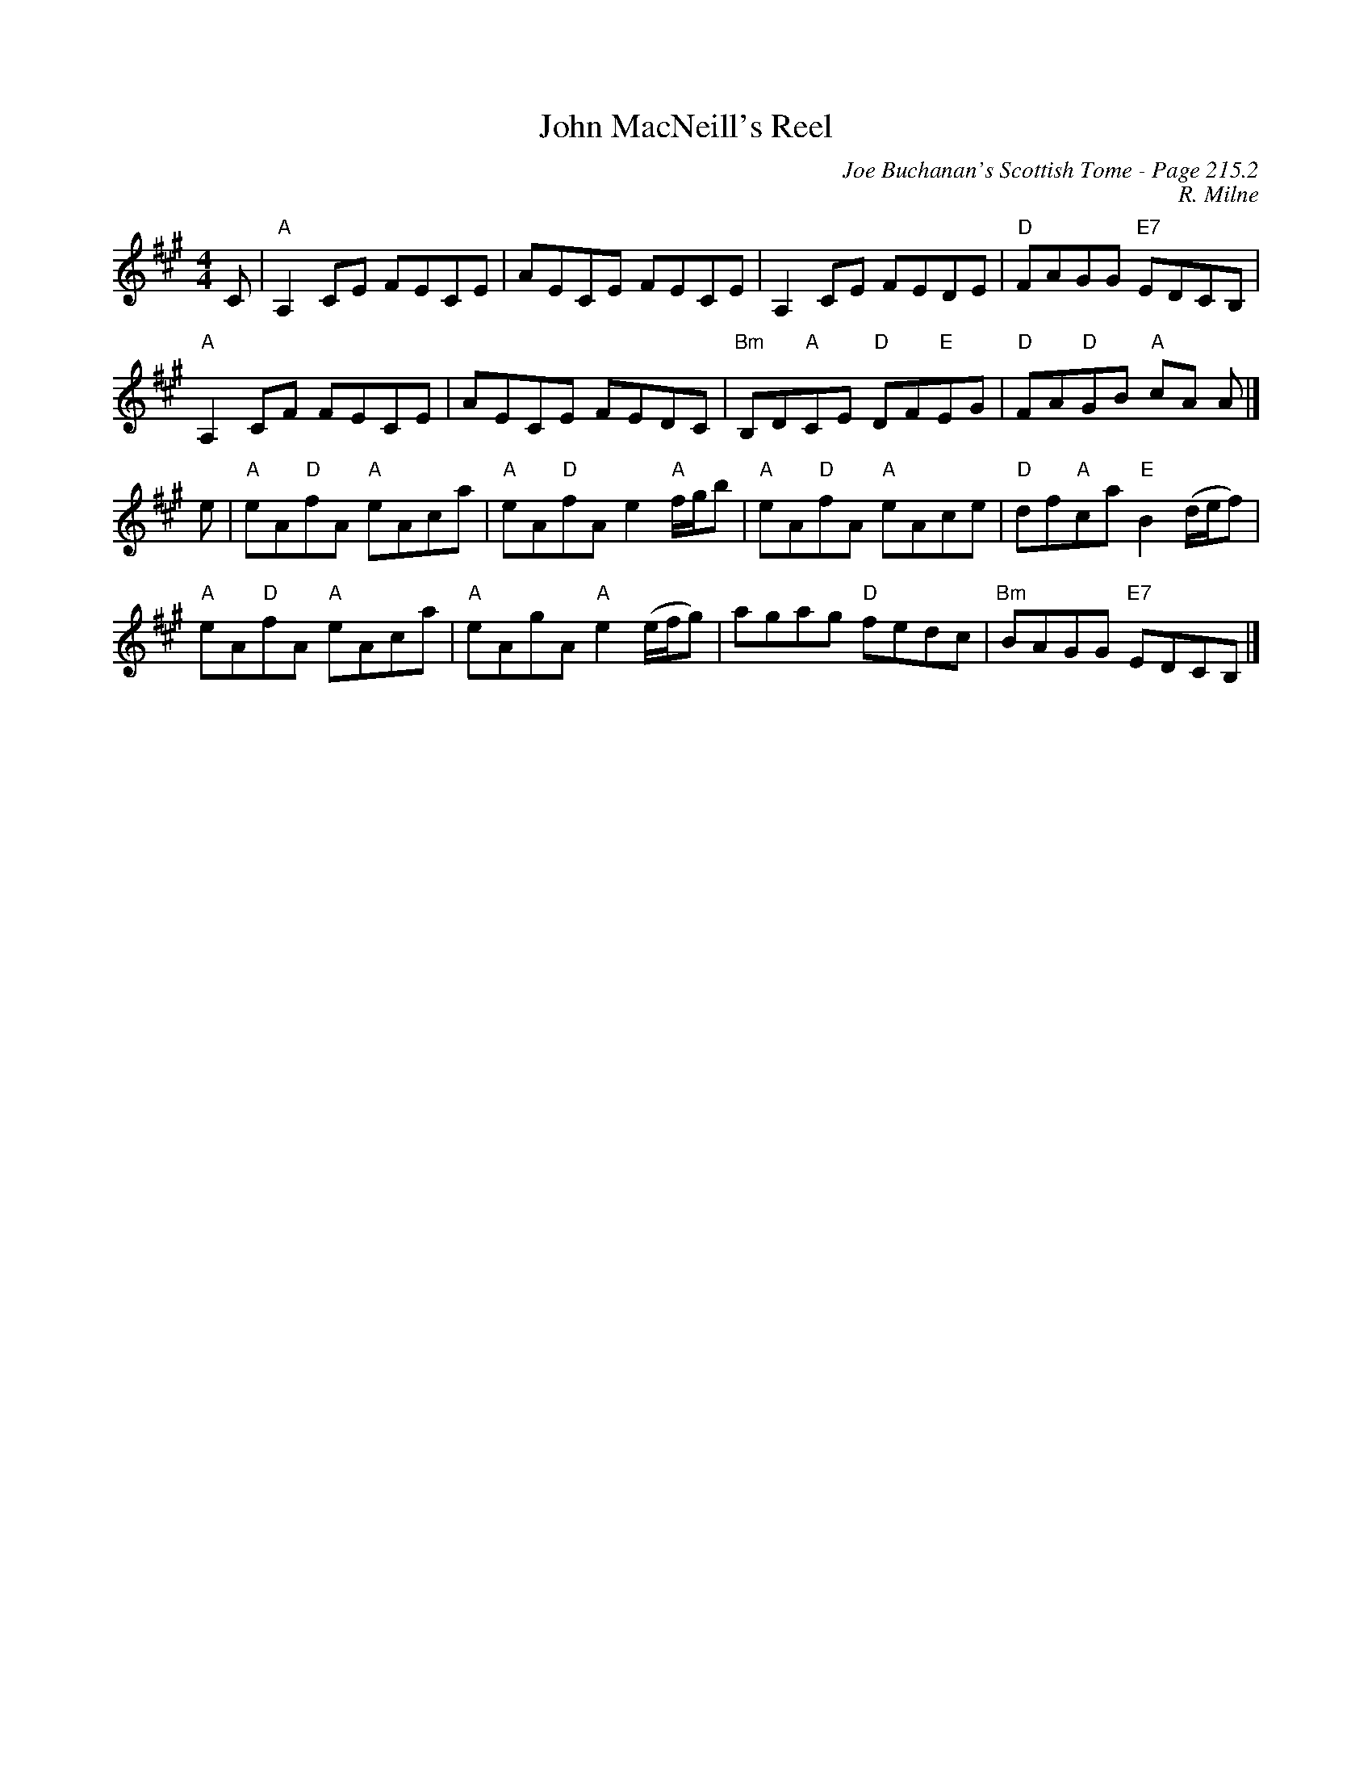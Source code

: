 X:687
T:John MacNeill's Reel
C:Joe Buchanan's Scottish Tome - Page 215.2
I:215 2
Z:Carl Allison
C:R. Milne
R:Reel
L:1/8
M:4/4
K:A
C | "A"A,2 CE FECE | AECE FECE | A,2 CE FEDE | "D"FAGG "E7"EDCB, |
"A"A,2 CF FECE | AECE FEDC| "Bm"B,D"A"CE "D"DF"E"EG | "D"FA"D"GB "A" cA A |]
e | "A"eA"D"fA "A"eAca | "A"eA"D"fA e2 "A"f/g/b | "A"eA"D"fA "A"eAce | "D"df"A"ca "E"B2 (d/e/f) |
"A"eA"D"fA "A"eAca | "A"eAgA "A"e2 (e/f/g) | agag "D"fedc | "Bm"BAGG "E7"EDCB, |]
